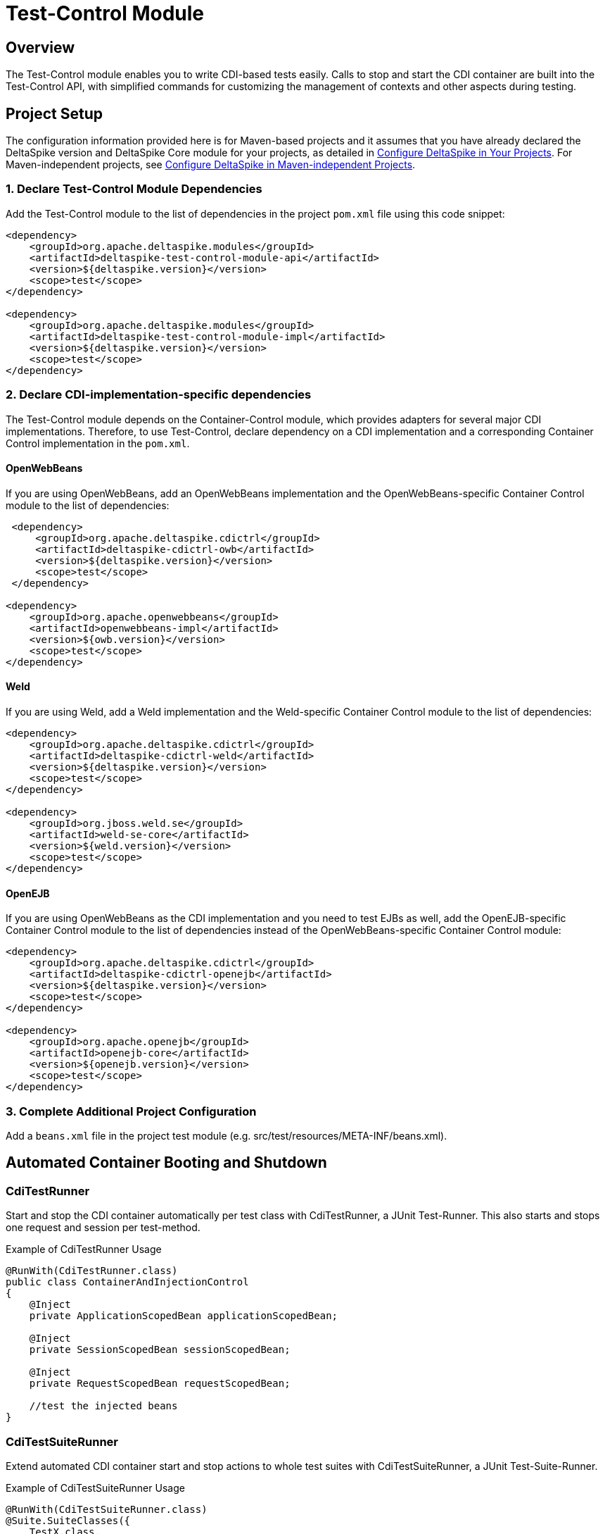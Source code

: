 :moduledeps: core, container-control
:moduleconf: api:org.apache.deltaspike.testcontrol.api.junit.TestBaseConfig, impl:org.apache.deltaspike.testcontrol.impl.jsf.MyFacesTestBaseConfig

= Test-Control Module

:Notice: Licensed to the Apache Software Foundation (ASF) under one or more contributor license agreements. See the NOTICE file distributed with this work for additional information regarding copyright ownership. The ASF licenses this file to you under the Apache License, Version 2.0 (the "License"); you may not use this file except in compliance with the License. You may obtain a copy of the License at. http://www.apache.org/licenses/LICENSE-2.0 . Unless required by applicable law or agreed to in writing, software distributed under the License is distributed on an "AS IS" BASIS, WITHOUT WARRANTIES OR  CONDITIONS OF ANY KIND, either express or implied. See the License for the specific language governing permissions and limitations under the License.

== Overview
The Test-Control module enables you to write CDI-based tests easily. Calls to stop and start the CDI container are built into the Test-Control API, with simplified commands for customizing the management of contexts and other aspects during testing.

== Project Setup
The configuration information provided here is for Maven-based projects and it assumes that you have already declared the DeltaSpike version and DeltaSpike Core module for your projects, as detailed in <<configure#, Configure DeltaSpike in Your Projects>>. For Maven-independent projects, see <<configure#config-maven-indep,Configure DeltaSpike in Maven-independent Projects>>.

=== 1. Declare Test-Control Module Dependencies
Add the Test-Control module to the list of dependencies in the project `pom.xml` file using this code snippet:

[source,xml]
----
<dependency>
    <groupId>org.apache.deltaspike.modules</groupId>
    <artifactId>deltaspike-test-control-module-api</artifactId>
    <version>${deltaspike.version}</version>
    <scope>test</scope>
</dependency>

<dependency>
    <groupId>org.apache.deltaspike.modules</groupId>
    <artifactId>deltaspike-test-control-module-impl</artifactId>
    <version>${deltaspike.version}</version>
    <scope>test</scope>
</dependency>
----

=== 2. Declare CDI-implementation-specific dependencies

The Test-Control module depends on the Container-Control module, which provides adapters for several major CDI implementations. Therefore, to use Test-Control, declare dependency on a CDI implementation and a corresponding Container Control implementation in the `pom.xml`.

==== OpenWebBeans

If you are using OpenWebBeans, add an OpenWebBeans implementation and the OpenWebBeans-specific Container Control module to the list of dependencies:

[source,xml]
-----------------------------------------------------
 <dependency>
     <groupId>org.apache.deltaspike.cdictrl</groupId>
     <artifactId>deltaspike-cdictrl-owb</artifactId>
     <version>${deltaspike.version}</version>
     <scope>test</scope>
 </dependency>

<dependency>
    <groupId>org.apache.openwebbeans</groupId>
    <artifactId>openwebbeans-impl</artifactId>
    <version>${owb.version}</version>
    <scope>test</scope>
</dependency>
-----------------------------------------------------

==== Weld

If you are using Weld, add a Weld implementation and the Weld-specific Container Control module to the list of dependencies:

[source,xml]
----------------------------------------------------
<dependency>
    <groupId>org.apache.deltaspike.cdictrl</groupId>
    <artifactId>deltaspike-cdictrl-weld</artifactId>
    <version>${deltaspike.version}</version>
    <scope>test</scope>
</dependency>

<dependency>
    <groupId>org.jboss.weld.se</groupId>
    <artifactId>weld-se-core</artifactId>
    <version>${weld.version}</version>
    <scope>test</scope>
</dependency>
----------------------------------------------------

==== OpenEJB

If you are using OpenWebBeans as the CDI implementation and you need to test
EJBs as well, add the OpenEJB-specific Container Control module to the list 
of dependencies instead of the OpenWebBeans-specific Container Control module:

[source,xml]
----------------------------------------------------
<dependency>
    <groupId>org.apache.deltaspike.cdictrl</groupId>
    <artifactId>deltaspike-cdictrl-openejb</artifactId>
    <version>${deltaspike.version}</version>
    <scope>test</scope>
</dependency>

<dependency>
    <groupId>org.apache.openejb</groupId>
    <artifactId>openejb-core</artifactId>
    <version>${openejb.version}</version>
    <scope>test</scope>
</dependency>
----------------------------------------------------

=== 3. Complete Additional Project Configuration

Add a `beans.xml` file in the project test module (e.g. src/test/resources/META-INF/beans.xml).

== Automated Container Booting and Shutdown

=== CdiTestRunner

Start and stop the CDI container automatically per test class with CdiTestRunner, a JUnit Test-Runner. 
This also starts and stops one request and session per test-method.

.Example of CdiTestRunner Usage
[source,java]
--------------------------------------------------------
@RunWith(CdiTestRunner.class)
public class ContainerAndInjectionControl
{
    @Inject
    private ApplicationScopedBean applicationScopedBean;

    @Inject
    private SessionScopedBean sessionScopedBean;

    @Inject
    private RequestScopedBean requestScopedBean;

    //test the injected beans
}
--------------------------------------------------------

=== CdiTestSuiteRunner

Extend automated CDI container start and stop actions to whole test suites with CdiTestSuiteRunner, a JUnit Test-Suite-Runner.

.Example of CdiTestSuiteRunner Usage
[source,java]
---------------------------------------
@RunWith(CdiTestSuiteRunner.class)
@Suite.SuiteClasses({
    TestX.class,
    TestY.class
})
public class SuiteLevelContainerControl
{
}
---------------------------------------

=== Optional Shutdown Configuration

You can set `deltaspike.testcontrol.stop_container` to `false` (via the standard DeltaSpike config), resulting in the CDI Container being started just once for all tests.

== Test Customization

=== @TestControl

Customize the default behavior of CdiTestRunner with @TestControl. In the following
case only one session for all test-methods (of the test-class) will be
created.

.Example of @TestControl Usage
[source,java]
-----------------------------------------------
@RunWith(CdiTestRunner.class)
@TestControl(startScopes = SessionScoped.class)
public class CustomizedScopeHandling
{
    //inject beans and test them
}
-----------------------------------------------

=== ProjectStage Control

Override the default ProjectStage for unit tests with `ProjectStage.UnitTest.class`.

.Example of projectStage Usage
[source,java]
---------------------------------------------------------------
@RunWith(CdiTestRunner.class)
@TestControl(projectStage = CustomTestStage.class)
public class TestStageControl
{
    //tests here will see ProjectStage CustomTestStage.class

    @Test
    @TestControl(projectStage = ProjectStage.Development.class)
    public void checkDevEnv()
    {
    }

    //tests here will see ProjectStage CustomTestStage.class
}
---------------------------------------------------------------

== Optional Configuration

From DeltaSpike 1.2, it is possible to provide a configuration for the underlying test-container.
However, currently only the adapter for OpenEJB embedded (available in CDI-Control) supports it out-of-the-box.
To pass properties to the underlying test-container,
you have to add `/META-INF/apache-deltaspike_test-container.properties`
to the resources-directory of your test-classpath.
The content of the file are key/value pairs which get passed to the container.
Therefore, it is a configuration which is not used by DeltaSpike itself
(it is just forwarded (as it is) to the underlying test-container).

=== Reconfigure the config-file Name or Location

If you would like to point to an existing config-file, you have to add for example:

[source,Properties]
---------------------------------------------------------------
deltaspike.testcontrol.test-container.config-file=META-INF/existingConfig.properties
---------------------------------------------------------------

to `/META-INF/apache-deltaspike.properties`.

If you would like to do it per ProjectStage, you can use for example:

[source,Properties]
---------------------------------------------------------------
deltaspike.testcontrol.test-container.config-file.UnitTest=META-INF/unit-test/existingConfig.properties
---------------------------------------------------------------


== Optional Integrations

=== Mock Frameworks

From DeltaSpike 1.0, it is possible to mock CDI-Beans. Usually @Exclude (+
ProjectStage) is enough, however, for some cases mocked beans might be
easier. Therefore it is possible to create (mock-)instances manually or
via a mocking framework and add them, for example, via `DynamicMockManager`.

**Attention:** Mocking CDI beans is not supported for every feature of CDI and/or
every implementation version. For example, we can not mock intercepted CDI beans and
with some implementations mocking specialized beans fails.
Usually all features are active by default, however,
due to those reasons we deactivated this feature by default.
You can enable it by adding

`deltaspike.testcontrol.mock-support.allow_mocked_beans=true`
and/or
`deltaspike.testcontrol.mock-support.allow_mocked_producers=true`

to `/META-INF/apache-deltaspike.properties` in your test-folder.

If you need dependency-injection in the mocked instances, you can use
`BeanProvider.injectFields(myMockedBean);`.

[source,java]
-------------------------------------------------------------
@RunWith(CdiTestRunner.class)
public class MockedRequestScopedBeanTest
{
    @Inject
    private RequestScopedBean requestScopedBean;

    @Inject
    private DynamicMockManager mockManager;

    @Test
    public void manualMock()
    {
        mockManager.addMock(new RequestScopedBean() {
            @Override
            public int getCount()
            {
                return 7;
            }
        });

        Assert.assertEquals(7, requestScopedBean.getCount());
        requestScopedBean.increaseCount();
        Assert.assertEquals(7, requestScopedBean.getCount());
    }
}

@RequestScoped
public class RequestScopedBean
{
    private int count = 0;

    public int getCount()
    {
        return count;
    }

    public void increaseCount()
    {
        this.count++;
    }
}
-------------------------------------------------------------

Using a mocking framework makes no difference for adding the mock.

.Example via Mockito
[source,java]
----------------------------------------------------------------------------------
@RunWith(CdiTestRunner.class)
public class MockitoMockedRequestScopedBeanTest
{
    @Inject
    private RequestScopedBean requestScopedBean;

    @Inject
    private DynamicMockManager mockManager;

    @Test
    public void mockitoMockAsCdiBean()
    {
        RequestScopedBean mockedRequestScopedBean = mock(RequestScopedBean.class);
        when(mockedRequestScopedBean.getCount()).thenReturn(7);
        mockManager.addMock(mockedRequestScopedBean);

        Assert.assertEquals(7, requestScopedBean.getCount());
        requestScopedBean.increaseCount();
        Assert.assertEquals(7, requestScopedBean.getCount());
    }
}
----------------------------------------------------------------------------------

Since CDI implementations like OpenWebBeans use a lot of optimizations,
it is required to handle mocks for application-scoped beans differently, for example:

[source,java]
--------------------------------------------------------------------------------------------------------------------------
@RunWith(CdiTestRunner.class)
public class MockedApplicationScopedBeanTest
{
    @Inject
    private ApplicationScopedBean applicationScopedBean;

    @BeforeClass
    public static void init()
    {
        ApplicationMockManager applicationMockManager = BeanProvider.getContextualReference(ApplicationMockManager.class);
        applicationMockManager.addMock(new MockedApplicationScopedBean());
    }

    @Test
    public void manualMock()
    {
        Assert.assertEquals(14, applicationScopedBean.getCount());
        applicationScopedBean.increaseCount();
        Assert.assertEquals(14, applicationScopedBean.getCount());
    }
}

@ApplicationScoped
public class ApplicationScopedBean
{
    private int count = 0;

    public int getCount()
    {
        return count;
    }

    public void increaseCount()
    {
        this.count++;
    }
}

@Typed() //exclude it for the cdi type-check
public class MockedApplicationScopedBean extends ApplicationScopedBean
{
    @Override
    public int getCount()
    {
        return 14;
    }
}
--------------------------------------------------------------------------------------------------------------------------

However, `ApplicationMockManager` can be used for adding all mocks, if
they should be active for the lifetime of the CDI-container.

It is also possible to mock qualified beans. Just add the
literal-instance(s) as additional parameter(s), for example:

[source,java]
-------------------------------------------------------------
@RunWith(CdiTestRunner.class)
public class MockedQualifiedBeanTest
{
    @Inject
    @MyQualifier
    private QualifiedBean qualifiedBean;

    @Inject
    private DynamicMockManager mockManager;

    @Test
    public void manualMockWithQualifier()
    {
        mockManager.addMock(new QualifiedBean() {
            @Override
            public int getCount()
            {
                return 21;
            }
        }, AnnotationInstanceProvider.of(MyQualifier.class));

        Assert.assertEquals(21, qualifiedBean.getCount());
        qualifiedBean.increaseCount();
        Assert.assertEquals(21, qualifiedBean.getCount());
    }
}
-------------------------------------------------------------

In some cases it is necessary to use `@javax.enterprise.inject.Typed`.
Mocking such typed beans can result in an
`AmbiguousResolutionException`. Therefore it is necessary to exclude the
mocked implementation via `@Exclude` or `@Typed()` (or a parametrized
constructor) and specify the target-type via `@TypedMock`.

=== JSF (via MyFaces-Test)

add on of

* org.apache.deltaspike.testcontrol.impl.jsf.MockedJsf2TestContainer
* org.apache.deltaspike.testcontrol.impl.jsf.MockedJsfTestContainerAdapter
* org.apache.deltaspike.testcontrol.impl.jsf.MyFacesContainerAdapter
* org.apache.deltaspike.testcontrol.impl.jsf.MyFacesContainerPerTestMethodAdapter

as content to

/META-INF/services/org.apache.deltaspike.testcontrol.spi.ExternalContainer

(in your config-folder for tests, e.g. test/resources)

== Using jersey-test with test-control

Jersey-test starts jetty which answers requests in a separated thread. Since ds test-control just handles the thread of the test itself, it's needed to integrate jetty and jersey with the cdi-container. Usually that's done via a ServletRequestListener - the following part describes an alternative approach for jersey-test:

[source,java]
-------------------------------------------------------------------------------------------
//use: -Djersey.config.test.container.factory=custom.CdiAwareJettyTestContainerFactory

@RunWith(CdiTestRunner.class)
public class SimpleCdiAndJaxRsTest extends JerseyTest
{
  //...
}
-------------------------------------------------------------------------------------------
or
[source,java]
-------------------------------------------------------------------------------------------
public class CdiAwareJerseyTest extends JerseyTest
{
    static
    {
        System.setProperty("jersey.config.test.container.factory", CdiAwareJettyTestContainerFactory.class.getName());
    }
}

@RunWith(CdiTestRunner.class)
public class SimpleCdiAndJaxRsTest extends CdiAwareJerseyTest
{
    //...
}
-------------------------------------------------------------------------------------------
[source,java]
-------------------------------------------------------------------------------------------
public class CdiAwareJettyTestContainerFactory implements TestContainerFactory
{
    @Override
    public TestContainer create(final URI baseUri, final DeploymentContext context) throws IllegalArgumentException
    {
        return new CdiAwareJettyTestContainer(baseUri, context);
    }
}
-------------------------------------------------------------------------------------------

CdiAwareJettyTestContainer is a copy of JettyTestContainerFactory.JettyTestContainer but with

[source,java]
-------------------------------------------------------------------------------------------
HandlerWrapper cdiHandlerWrapper = new CdiAwareHandlerWrapper();
cdiHandlerWrapper.setHandler(this.server.getHandler());
this.server.setHandler(cdiHandlerWrapper);
-------------------------------------------------------------------------------------------
after the line with JettyHttpContainerFactory#createServer
[source,java]
-------------------------------------------------------------------------------------------
//activate the request-context e.g. via:
public class CdiAwareHandlerWrapper extends HandlerWrapper
{
    @Override
    public void handle(String target, Request baseRequest, HttpServletRequest request, HttpServletResponse response) throws IOException, ServletException
    {
        CdiContainer cdiContainer = CdiContainerLoader.getCdiContainer();

        try
        {
            cdiContainer.getContextControl().startContext(RequestScoped.class);
            super.handle(target, baseRequest, request, response);
        }
        finally
        {
            cdiContainer.getContextControl().stopContext(RequestScoped.class);
        }
    }
}
-------------------------------------------------------------------------------------------

== Mixed Tests

Usually you should have one kind of tests per test-module. However, if
you need to add, for example, a test without an external-container to your
test-module which uses external-containers, you can annotate your test
with:

[source,java]
---------------------------------------------
@RunWith(CdiTestRunner.class)
@TestControl(startExternalContainers = false)
public class JsfContainerTest
{
    //...
}
---------------------------------------------


== Known Restrictions

=== Liquibase

Liquibase invokes `#toString` in a `AfterDeploymentValidation` observer.
*that is not portable* and therefore you have to deactivate the
mocking-support via:

[source,java]
----------------------------------------------------------------------------------------------------------
public class LiquibaseAwareClassDeactivator implements ClassDeactivator {
    @Override
    public Boolean isActivated(Class<? extends Deactivatable> targetClass) {
        return !"org.apache.deltaspike.testcontrol.impl.mock.MockExtension".equals(targetClass.getName());
    }
}
----------------------------------------------------------------------------------------------------------

and add `LiquibaseAwareClassDeactivator` to `/META-INF/apache-deltaspike.properties`, for example:

---------------------------------------------------------------------------------------------------
org.apache.deltaspike.core.spi.activation.ClassDeactivator=myPackage.LiquibaseAwareClassDeactivator
---------------------------------------------------------------------------------------------------

Further details are available at deactivatable.

=== Gradle

Gradle by default does not put resources and compiled sources in to the same directory.
When running a test using Gradle, this means your classes will not be in bean archives as
defined by the CDI spec.  To work around this, you need to set your main and test directories
for resources to point to where the compiled code lives.  This is an example of how to do that:

[source,groovy]
----------------------------------------------------------------------------------------------------------
sourceSets {
    main {
        output.resourcesDir = 'build/classes/main'
        output.classesDir   = 'build/classes/main'
    }
    test {
        output.resourcesDir = 'build/classes/test'
        output.classesDir   = 'build/classes/test'
    }
}
----------------------------------------------------------------------------------------------------------

== SPI

=== ExternalContainer

org.apache.deltaspike.testcontrol.spi.ExternalContainer allows to
integrate containers which get started after the CDI container.
Currently DeltaSpike provides:

* MockedJsf2TestContainer (integration with MyFaces-Test)

[TODO]
